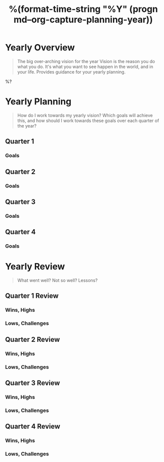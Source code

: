 #+TITLE:  %(format-time-string "%Y" (progn md--org-capture-planning-year))

* Yearly Overview
#+BEGIN_QUOTE
The big over-arching vision for the year
Vision is the reason you do what you do.  It's what you want to see happen in the world, and in your life.  Provides guidance for your yearly planning.
#+END_QUOTE

%?

* Yearly Planning
#+BEGIN_QUOTE
How do I work towards my yearly vision?  Which goals will achieve this, and how should I work towards these goals over each quarter of the year?
#+END_QUOTE

** Quarter 1
*** Goals
** Quarter 2
*** Goals
** Quarter 3
*** Goals
** Quarter 4
*** Goals

* Yearly Review
#+BEGIN_QUOTE
What went well?  Not so well? Lessons?
#+END_QUOTE

** Quarter 1 Review
*** Wins, Highs
*** Lows, Challenges
** Quarter 2 Review
*** Wins, Highs
*** Lows, Challenges
** Quarter 3 Review
*** Wins, Highs
*** Lows, Challenges
** Quarter 4 Review
*** Wins, Highs
*** Lows, Challenges
